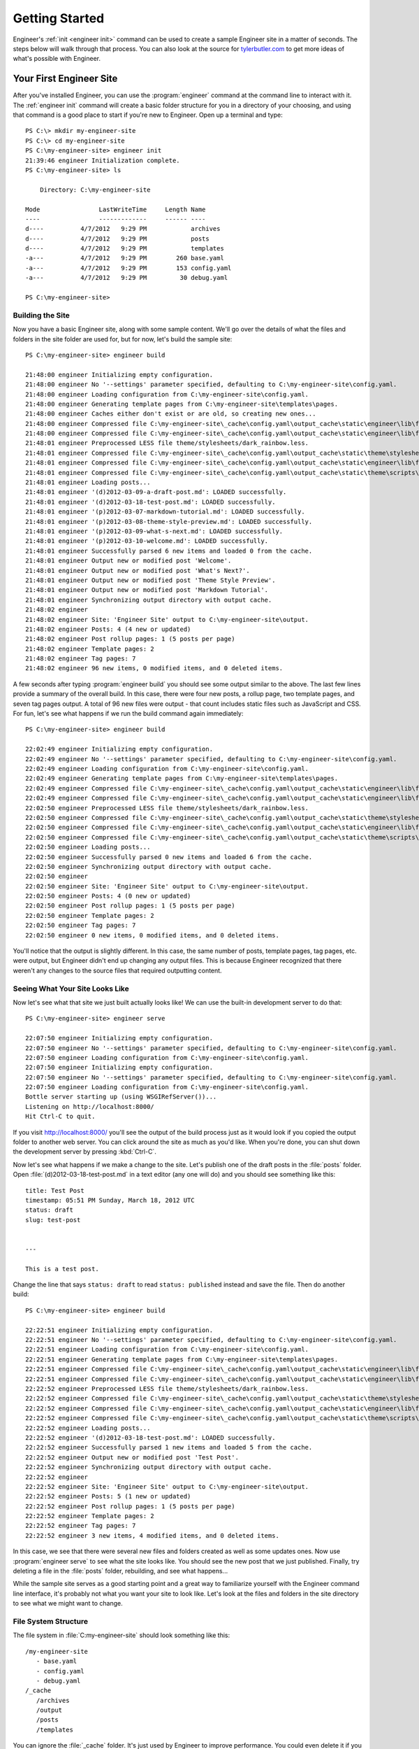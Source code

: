 
===============
Getting Started
===============

Engineer's :ref:`init <engineer init>` command can be used to create a sample Engineer site in a matter of seconds.
The steps below will walk through that process. You can also look at the source for
`tylerbutler.com <https://github.com/tylerbutler/tylerbutler.com>`_ to get more ideas of what's possible with Engineer.

Your First Engineer Site
========================

After you've installed Engineer, you can use the :program:`engineer` command at the command line to interact with it.
The :ref:`engineer init` command will create a basic folder structure for you in a directory of your choosing,
and using that command is a good place to start if you're new to Engineer. Open up a terminal and type::

    PS C:\> mkdir my-engineer-site
    PS C:\> cd my-engineer-site
    PS C:\my-engineer-site> engineer init
    21:39:46 engineer Initialization complete.
    PS C:\my-engineer-site> ls

        Directory: C:\my-engineer-site

    Mode                LastWriteTime     Length Name
    ----                -------------     ------ ----
    d----          4/7/2012   9:29 PM            archives
    d----          4/7/2012   9:29 PM            posts
    d----          4/7/2012   9:29 PM            templates
    -a---          4/7/2012   9:29 PM        260 base.yaml
    -a---          4/7/2012   9:29 PM        153 config.yaml
    -a---          4/7/2012   9:29 PM         30 debug.yaml

    PS C:\my-engineer-site>


Building the Site
-----------------

Now you have a basic Engineer site, along with some sample content. We'll go over the details of what the files and
folders in the site folder are used for, but for now, let's build the sample site::

    PS C:\my-engineer-site> engineer build

    21:48:00 engineer Initializing empty configuration.
    21:48:00 engineer No '--settings' parameter specified, defaulting to C:\my-engineer-site\config.yaml.
    21:48:00 engineer Loading configuration from C:\my-engineer-site\config.yaml.
    21:48:00 engineer Generating template pages from C:\my-engineer-site\templates\pages.
    21:48:00 engineer Caches either don't exist or are old, so creating new ones...
    21:48:00 engineer Compressed file C:\my-engineer-site\_cache\config.yaml\output_cache\static\engineer\lib\foundation\stylesheets\grid.css.
    21:48:00 engineer Compressed file C:\my-engineer-site\_cache\config.yaml\output_cache\static\engineer\lib\foundation\stylesheets\mobile.css.
    21:48:01 engineer Preprocessed LESS file theme/stylesheets/dark_rainbow.less.
    21:48:01 engineer Compressed file C:\my-engineer-site\_cache\config.yaml\output_cache\static\theme\stylesheets\dark_rainbow.css.
    21:48:01 engineer Compressed file C:\my-engineer-site\_cache\config.yaml\output_cache\static\engineer\lib\foundation\javascripts\foundation.js.
    21:48:01 engineer Compressed file C:\my-engineer-site\_cache\config.yaml\output_cache\static\theme\scripts\highlight.js.
    21:48:01 engineer Loading posts...
    21:48:01 engineer '(d)2012-03-09-a-draft-post.md': LOADED successfully.
    21:48:01 engineer '(d)2012-03-18-test-post.md': LOADED successfully.
    21:48:01 engineer '(p)2012-03-07-markdown-tutorial.md': LOADED successfully.
    21:48:01 engineer '(p)2012-03-08-theme-style-preview.md': LOADED successfully.
    21:48:01 engineer '(p)2012-03-09-what-s-next.md': LOADED successfully.
    21:48:01 engineer '(p)2012-03-10-welcome.md': LOADED successfully.
    21:48:01 engineer Successfully parsed 6 new items and loaded 0 from the cache.
    21:48:01 engineer Output new or modified post 'Welcome'.
    21:48:01 engineer Output new or modified post 'What's Next?'.
    21:48:01 engineer Output new or modified post 'Theme Style Preview'.
    21:48:01 engineer Output new or modified post 'Markdown Tutorial'.
    21:48:01 engineer Synchronizing output directory with output cache.
    21:48:02 engineer
    21:48:02 engineer Site: 'Engineer Site' output to C:\my-engineer-site\output.
    21:48:02 engineer Posts: 4 (4 new or updated)
    21:48:02 engineer Post rollup pages: 1 (5 posts per page)
    21:48:02 engineer Template pages: 2
    21:48:02 engineer Tag pages: 7
    21:48:02 engineer 96 new items, 0 modified items, and 0 deleted items.

A few seconds after typing :program:`engineer build` you should see some output similar to the above. The last few
lines provide a summary of the overall build. In this case, there were four new posts, a rollup page,
two template pages, and seven tag pages output. A total of 96 new files were output - that count includes static
files such as JavaScript and CSS. For fun, let's see what happens if we run the build command again immediately::

    PS C:\my-engineer-site> engineer build

    22:02:49 engineer Initializing empty configuration.
    22:02:49 engineer No '--settings' parameter specified, defaulting to C:\my-engineer-site\config.yaml.
    22:02:49 engineer Loading configuration from C:\my-engineer-site\config.yaml.
    22:02:49 engineer Generating template pages from C:\my-engineer-site\templates\pages.
    22:02:49 engineer Compressed file C:\my-engineer-site\_cache\config.yaml\output_cache\static\engineer\lib\foundation\stylesheets\grid.css.
    22:02:49 engineer Compressed file C:\my-engineer-site\_cache\config.yaml\output_cache\static\engineer\lib\foundation\stylesheets\mobile.css.
    22:02:50 engineer Preprocessed LESS file theme/stylesheets/dark_rainbow.less.
    22:02:50 engineer Compressed file C:\my-engineer-site\_cache\config.yaml\output_cache\static\theme\stylesheets\dark_rainbow.css.
    22:02:50 engineer Compressed file C:\my-engineer-site\_cache\config.yaml\output_cache\static\engineer\lib\foundation\javascripts\foundation.js.
    22:02:50 engineer Compressed file C:\my-engineer-site\_cache\config.yaml\output_cache\static\theme\scripts\highlight.js.
    22:02:50 engineer Loading posts...
    22:02:50 engineer Successfully parsed 0 new items and loaded 6 from the cache.
    22:02:50 engineer Synchronizing output directory with output cache.
    22:02:50 engineer
    22:02:50 engineer Site: 'Engineer Site' output to C:\my-engineer-site\output.
    22:02:50 engineer Posts: 4 (0 new or updated)
    22:02:50 engineer Post rollup pages: 1 (5 posts per page)
    22:02:50 engineer Template pages: 2
    22:02:50 engineer Tag pages: 7
    22:02:50 engineer 0 new items, 0 modified items, and 0 deleted items.

You'll notice that the output is slightly different. In this case, the same number of posts, template pages,
tag pages, etc. were output, but Engineer didn't end up changing any output files. This is because Engineer recognized
that there weren't any changes to the source files that required outputting content.

Seeing What Your Site Looks Like
--------------------------------

Now let's see what that site we just built actually looks like! We can use the built-in development server to do that::

    PS C:\my-engineer-site> engineer serve

    22:07:50 engineer Initializing empty configuration.
    22:07:50 engineer No '--settings' parameter specified, defaulting to C:\my-engineer-site\config.yaml.
    22:07:50 engineer Loading configuration from C:\my-engineer-site\config.yaml.
    22:07:50 engineer Initializing empty configuration.
    22:07:50 engineer No '--settings' parameter specified, defaulting to C:\my-engineer-site\config.yaml.
    22:07:50 engineer Loading configuration from C:\my-engineer-site\config.yaml.
    Bottle server starting up (using WSGIRefServer())...
    Listening on http://localhost:8000/
    Hit Ctrl-C to quit.

If you visit http://localhost:8000/ you'll see the output of the build process just as it would look if you copied
the output folder to another web server. You can click around the site as much as you'd like. When you're done,
you can shut down the development server by pressing :kbd:`Ctrl-C`.

Now let's see what happens if we make a change to the site. Let's publish one of the draft posts in the :file:`posts`
folder. Open :file:`(d)2012-03-18-test-post.md` in a text editor (any one will do) and you should see something like
this::

    title: Test Post
    timestamp: 05:51 PM Sunday, March 18, 2012 UTC
    status: draft
    slug: test-post


    ---

    This is a test post.

Change the line that says ``status: draft`` to read ``status: published`` instead and save the file. Then do another
build::

    PS C:\my-engineer-site> engineer build

    22:22:51 engineer Initializing empty configuration.
    22:22:51 engineer No '--settings' parameter specified, defaulting to C:\my-engineer-site\config.yaml.
    22:22:51 engineer Loading configuration from C:\my-engineer-site\config.yaml.
    22:22:51 engineer Generating template pages from C:\my-engineer-site\templates\pages.
    22:22:51 engineer Compressed file C:\my-engineer-site\_cache\config.yaml\output_cache\static\engineer\lib\foundation\stylesheets\grid.css.
    22:22:51 engineer Compressed file C:\my-engineer-site\_cache\config.yaml\output_cache\static\engineer\lib\foundation\stylesheets\mobile.css.
    22:22:52 engineer Preprocessed LESS file theme/stylesheets/dark_rainbow.less.
    22:22:52 engineer Compressed file C:\my-engineer-site\_cache\config.yaml\output_cache\static\theme\stylesheets\dark_rainbow.css.
    22:22:52 engineer Compressed file C:\my-engineer-site\_cache\config.yaml\output_cache\static\engineer\lib\foundation\javascripts\foundation.js.
    22:22:52 engineer Compressed file C:\my-engineer-site\_cache\config.yaml\output_cache\static\theme\scripts\highlight.js.
    22:22:52 engineer Loading posts...
    22:22:52 engineer '(d)2012-03-18-test-post.md': LOADED successfully.
    22:22:52 engineer Successfully parsed 1 new items and loaded 5 from the cache.
    22:22:52 engineer Output new or modified post 'Test Post'.
    22:22:52 engineer Synchronizing output directory with output cache.
    22:22:52 engineer
    22:22:52 engineer Site: 'Engineer Site' output to C:\my-engineer-site\output.
    22:22:52 engineer Posts: 5 (1 new or updated)
    22:22:52 engineer Post rollup pages: 1 (5 posts per page)
    22:22:52 engineer Template pages: 2
    22:22:52 engineer Tag pages: 7
    22:22:52 engineer 3 new items, 4 modified items, and 0 deleted items.

In this case, we see that there were several new files and folders created as well as some updates ones. Now use
:program:`engineer serve` to see what the site looks like. You should see the new post that we just published.
Finally, try deleting a file in the :file:`posts` folder, rebuilding, and see what happens...

While the sample site serves as a good starting point and a great way to familiarize yourself with the Engineer
command line interface, it's probably not what you want your site to look like. Let's look at the files and
folders in the site directory to see what we might want to change.

.. seealso::
   :doc:`Engineer command reference <cmdline>`

File System Structure
---------------------

The file system in :file:`C:\my-engineer-site\` should look something like this::

   /my-engineer-site
      - base.yaml
      - config.yaml
      - debug.yaml
   /_cache
      /archives
      /output
      /posts
      /templates

You can ignore the :file:`_cache` folder. It's just used by Engineer to improve performance. You could even delete it
if you wanted; Engineer would simply recreate if needed. The ``.yaml`` files are used for configuration - there are a
couple of different ones available so the same site can be generated in different ways out output to different
locations.

The :file:`archives` and :file:`posts` folders contain :doc:`posts` for the site. The :file:`templates` folder contains
:doc:`templates`, including :ref:`template pages`,  and the :file:`output` folder contains - you guessed it! - the
output content of your site after it's built by Engineer.

As you can see, each of these folders contains content used to build out the site. For more information about each of
these things, see the relevant toic guides.

.. seealso::
   The following topic guides have specific information about the major components used in Engineer:

   - :doc:`settings`
   - :doc:`Post <posts>`
   - :doc:`templates`
   - :ref:`template pages`
   - :doc:`themes`
